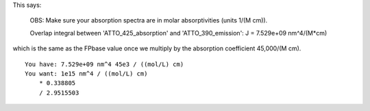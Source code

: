 This says:

    OBS: Make sure your absorption spectra are in molar absorptivities (units 1/(M cm)).

    Overlap integral between 'ATTO_425_absorption' and 'ATTO_390_emission':
    J = 7.529e+09 nm^4/(M*cm)

which is the same as the FPbase value
once we multiply by the absorption coefficient 45,000/(M cm).

::

    You have: 7.529e+09 nm^4 45e3 / ((mol/L) cm)
    You want: 1e15 nm^4 / ((mol/L) cm)
    	* 0.338805
    	/ 2.9515503

